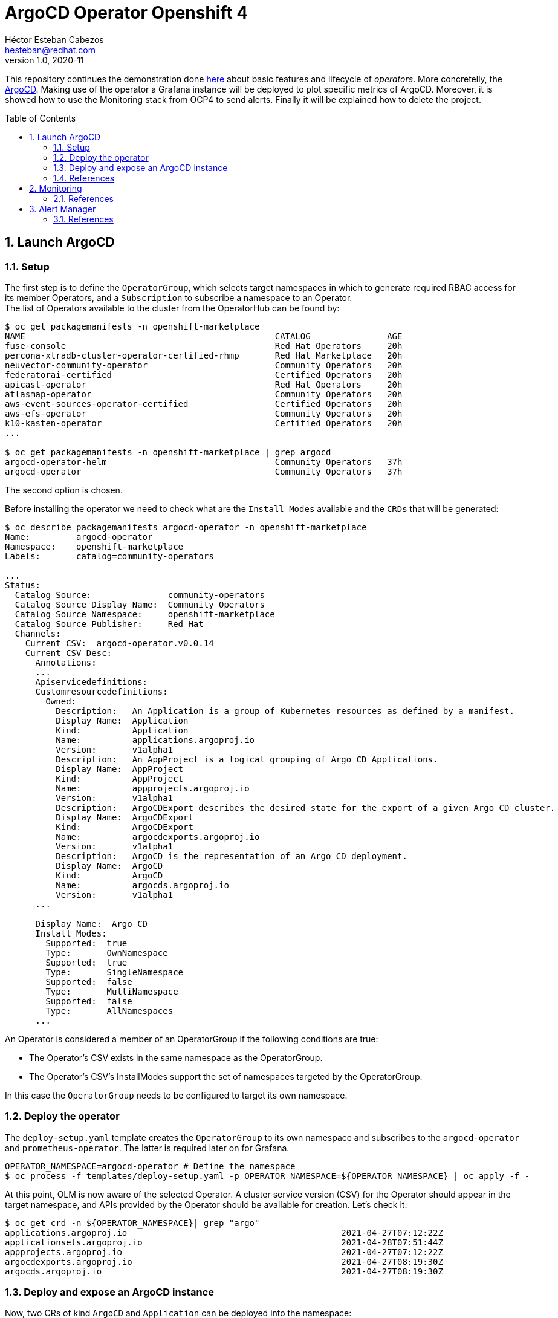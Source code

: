 = ArgoCD Operator Openshift 4
Héctor Esteban Cabezos <hesteban@redhat.com>
v1.0, 2020-11
// Create TOC wherever needed
:toc: macro
:sectanchors:
:sectnumlevels: 2
:sectnums: 
:source-highlighter: pygments
:imagesdir: images
// Start: Enable admonition icons
ifdef::env-github[]
:tip-caption: :bulb:
:note-caption: :information_source:
:important-caption: :heavy_exclamation_mark:
:caution-caption: :fire:
:warning-caption: :warning:
endif::[]
ifndef::env-github[]
:icons: font
endif::[]
// End: Enable admonition icons

This repository continues the demonstration done https://github.com/hect1995/h2o-ocp[here] about basic features and lifecycle of __operators__. More concretelly, the https://argocd-operator.readthedocs.io/en/latest/[ArgoCD]. Making use of the operator a Grafana instance will be deployed to plot specific metrics of ArgoCD. Moreover, it is showed how to use the Monitoring stack from OCP4 to send alerts.
 Finally it will be explained how to delete the project. 

// Create the Table of contents here
toc::[]

== Launch ArgoCD

=== Setup

The first step is to define the `OperatorGroup`, which selects target namespaces in which to generate required RBAC access for its member Operators, and a `Subscription` to subscribe a namespace to an Operator. +
The list of Operators available to the cluster from the OperatorHub can be found by:
[source, bash]
----
$ oc get packagemanifests -n openshift-marketplace
NAME                                                 CATALOG               AGE
fuse-console                                         Red Hat Operators     20h
percona-xtradb-cluster-operator-certified-rhmp       Red Hat Marketplace   20h
neuvector-community-operator                         Community Operators   20h
federatorai-certified                                Certified Operators   20h
apicast-operator                                     Red Hat Operators     20h
atlasmap-operator                                    Community Operators   20h
aws-event-sources-operator-certified                 Certified Operators   20h
aws-efs-operator                                     Community Operators   20h
k10-kasten-operator                                  Certified Operators   20h
...

$ oc get packagemanifests -n openshift-marketplace | grep argocd
argocd-operator-helm                                 Community Operators   37h
argocd-operator                                      Community Operators   37h

----
The second option is chosen. +

Before installing the operator we need to check what are the `Install Modes` available and the `CRDs` that will be generated: 

[source, bash]
----
$ oc describe packagemanifests argocd-operator -n openshift-marketplace
Name:         argocd-operator
Namespace:    openshift-marketplace
Labels:       catalog=community-operators

...
Status:
  Catalog Source:               community-operators
  Catalog Source Display Name:  Community Operators
  Catalog Source Namespace:     openshift-marketplace
  Catalog Source Publisher:     Red Hat
  Channels:
    Current CSV:  argocd-operator.v0.0.14
    Current CSV Desc:
      Annotations:
      ...
      Apiservicedefinitions:
      Customresourcedefinitions:
        Owned:
          Description:   An Application is a group of Kubernetes resources as defined by a manifest.
          Display Name:  Application
          Kind:          Application
          Name:          applications.argoproj.io
          Version:       v1alpha1
          Description:   An AppProject is a logical grouping of Argo CD Applications.
          Display Name:  AppProject
          Kind:          AppProject
          Name:          appprojects.argoproj.io
          Version:       v1alpha1
          Description:   ArgoCDExport describes the desired state for the export of a given Argo CD cluster.
          Display Name:  ArgoCDExport
          Kind:          ArgoCDExport
          Name:          argocdexports.argoproj.io
          Version:       v1alpha1
          Description:   ArgoCD is the representation of an Argo CD deployment.
          Display Name:  ArgoCD
          Kind:          ArgoCD
          Name:          argocds.argoproj.io
          Version:       v1alpha1
      ...

      Display Name:  Argo CD
      Install Modes:
        Supported:  true
        Type:       OwnNamespace
        Supported:  true
        Type:       SingleNamespace
        Supported:  false
        Type:       MultiNamespace
        Supported:  false
        Type:       AllNamespaces
      ...             
----

An Operator is considered a member of an OperatorGroup if the following conditions are true:

* The Operator’s CSV exists in the same namespace as the OperatorGroup.

* The Operator’s CSV’s InstallModes support the set of namespaces targeted by the OperatorGroup.

In this case the `OperatorGroup` needs to be configured to target its own namespace.

=== Deploy the operator

The `deploy-setup.yaml` template creates the `OperatorGroup` to its own namespace and subscribes to the `argocd-operator` and `prometheus-operator`. The latter is required later on  for Grafana.

[source, bash]
----
OPERATOR_NAMESPACE=argocd-operator # Define the namespace
$ oc process -f templates/deploy-setup.yaml -p OPERATOR_NAMESPACE=${OPERATOR_NAMESPACE} | oc apply -f -
----

At this point, OLM is now aware of the selected Operator. A cluster service version (CSV) for the Operator should appear in the target namespace, and APIs provided by the Operator should be available for creation.
Let's check it:

[source, bash]
----
$ oc get crd -n ${OPERATOR_NAMESPACE}| grep "argo"
applications.argoproj.io                                          2021-04-27T07:12:22Z
applicationsets.argoproj.io                                       2021-04-28T07:51:44Z
appprojects.argoproj.io                                           2021-04-27T07:12:22Z
argocdexports.argoproj.io                                         2021-04-27T08:19:30Z
argocds.argoproj.io                                               2021-04-27T08:19:30Z
----

=== Deploy and expose an ArgoCD instance

Now, two CRs of kind `ArgoCD` and `Application` can be deployed into the namespace:

[source, bash]
----
$ oc process -f templates/deploy-app.yaml -p OPERATOR_NAMESPACE=${OPERATOR_NAMESPACE} | oc apply -f -
----

The `ArgoCD` CR will first create an ArgoCD cluster, then generates instances for Prometheus, Grafana and creates the route to access the Grafana dashboards.

[source, bash]
----
- apiVersion: argoproj.io/v1alpha1
  kind: ArgoCD
  metadata:
    name: example-argocd
    labels:
      example: insights
  spec:
    grafana:
      enabled: true
      route:
        enabled: true
    ingress:
      enabled: true
    prometheus:
      enabled: true
    server:
      service:
        type: LoadBalancer
      route:
        enabled: true
      insecure: true
----

Finally, an application is deployed into ArgoCD cluster through the `Application` CR, which imports an application from a remote git repository.

By executing `oc get routes` we can copy the routes created and access the ArgoCD server, the Grafana dashboards or the application.

[source, bash]
----
$ oc get routes
NAME                     HOST/PORT                                                      PATH   SERVICES                 PORT       TERMINATION     WILDCARD
example-argocd-grafana   example-argocd-grafana-argocd.apps.apps.sandbox9.opentlc.com          example-argocd-grafana   http                       None
example-argocd-server    example-argocd-server-argocd.apps.apps.sandbox9.opentlc.com           example-argocd-server    http       edge/Redirect   None
spring-petclinic         spring-petclinic-argocd.apps.apps.sandbox9.opentlc.com                spring-petclinic         8080-tcp                   None
----

image::web_ui.png[]

image::argocd-app.png[]

=== References

- https://docs.openshift.com/container-platform/4.1/applications/operators/olm-understanding-olm.html#olm-operatorgroups-membership_olm-understanding-olm
- https://argocd-operator.readthedocs.io/en/latest/

== Monitoring
A typical OpenShift monitoring stack includes Prometheus for monitoring both systems and services, and Grafana for analyzing and visualizing metrics.

Administrators are often looking to write custom queries and create custom dashboards in Grafana. However, Grafana instances provided with the monitoring stack (and its dashboards) are read-only. To solve this problem, we can use the community-powered Grafana operator provided by OperatorHub, which is launched by the `ÀrgoCD` CR. +
It allows to create your own dashboards but in this article I will just present the default __ArgoCD__ dashboard.

image::grafana_argocd.png[]

=== References

- https://github.com/alvarolop/rhdg8-server

== Alert Manager

The Alertmanager manages incoming alerts; this includes silencing, inhibition, aggregation, and sending out notifications through methods such as email, PagerDuty, and HipChat. 

An implementation example through `email` is given in [templates/alertmanager/alertmanager.yaml](templates/alertmanager/alertmanager.yaml), with some missing data that needs to be adapted by you.

NOTE: You need to create an [App Password](https://support.google.com/accounts/answer/185833?hl=en). To do that, go to **Account Settings -> Security -> Signing in to Google -> App password** (if you don’t see App password as an option, you probably haven’t set up 2-Step Verification and will need to do that first). Copy the newly-created password.

The Alertmanager configuration can be updated replacing the content of the alertmanager-main `Secret`.

[source, bash]
----
$ oc create secret generic alertmanager-main \
    --from-file=templates/alertmanager/alertmanager.yml \
        --dry-run -o=yaml -n openshift-monitoring |\
            oc replace secret --filename=- -n openshift-monitoring
----

Moreover, We can configure the Alertmanager through the Openshift 4 platform, in **Administration -> Cluster Settings -> Global configuration -> Alertmanager**

image::ocp_alertmanager_gui.png[]

If everything works as expected the receiver should receive notifications like the following one:

image::alert_manager_notification.png[]

=== References

- https://github.com/samuelvl/ocp4-upi-baremetal-lab/tree/master/day-two/04-monitoring#alertmanager
- https://grafana.com/blog/2020/02/25/step-by-step-guide-to-setting-up-prometheus-alertmanager-with-slack-pagerduty-and-gmail/